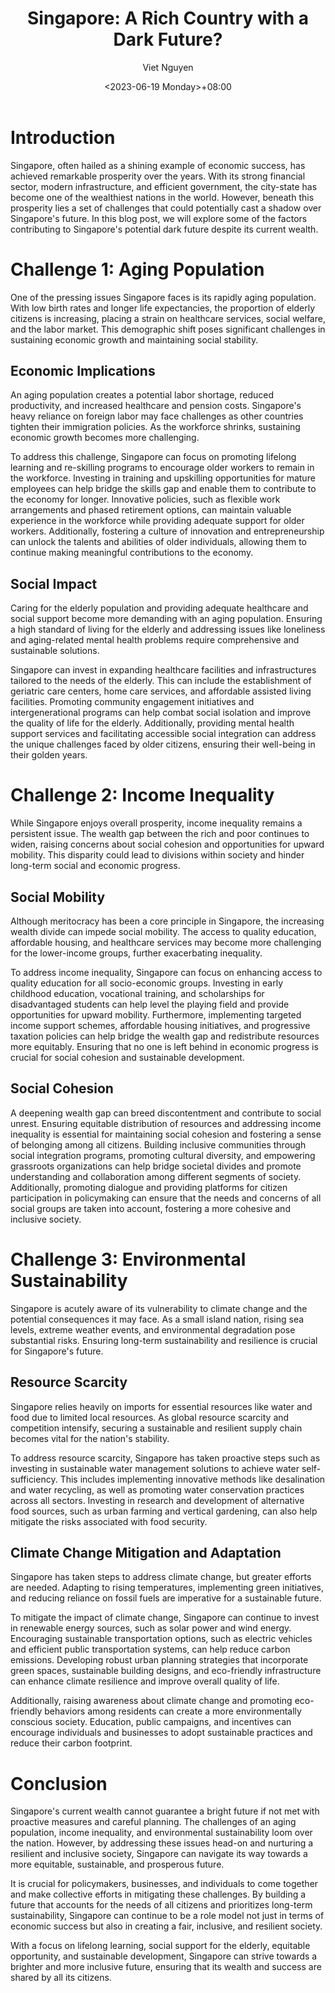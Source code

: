#+DATE: <2023-06-19 Monday>+08:00
#+TITLE: Singapore: A Rich Country with a Dark Future?
#+URL: /singapore-a-rich-country-with-a-dark-future-/
#+BANNER: 
#+CATEGORIES[]: sg social
#+TAGS[]: sg social
#+AUTHOR: Viet Nguyen

* Introduction
Singapore, often hailed as a shining example of economic success, has achieved remarkable prosperity over the years. With its strong financial sector, modern infrastructure, and efficient government, the city-state has become one of the wealthiest nations in the world. However, beneath this prosperity lies a set of challenges that could potentially cast a shadow over Singapore's future. In this blog post, we will explore some of the factors contributing to Singapore's potential dark future despite its current wealth.

* Challenge 1: Aging Population
One of the pressing issues Singapore faces is its rapidly aging population. With low birth rates and longer life expectancies, the proportion of elderly citizens is increasing, placing a strain on healthcare services, social welfare, and the labor market. This demographic shift poses significant challenges in sustaining economic growth and maintaining social stability.

** Economic Implications
An aging population creates a potential labor shortage, reduced productivity, and increased healthcare and pension costs. Singapore's heavy reliance on foreign labor may face challenges as other countries tighten their immigration policies. As the workforce shrinks, sustaining economic growth becomes more challenging.

To address this challenge, Singapore can focus on promoting lifelong learning and re-skilling programs to encourage older workers to remain in the workforce. Investing in training and upskilling opportunities for mature employees can help bridge the skills gap and enable them to contribute to the economy for longer. Innovative policies, such as flexible work arrangements and phased retirement options, can maintain valuable experience in the workforce while providing adequate support for older workers. Additionally, fostering a culture of innovation and entrepreneurship can unlock the talents and abilities of older individuals, allowing them to continue making meaningful contributions to the economy.

** Social Impact
Caring for the elderly population and providing adequate healthcare and social support become more demanding with an aging population. Ensuring a high standard of living for the elderly and addressing issues like loneliness and aging-related mental health problems require comprehensive and sustainable solutions.

Singapore can invest in expanding healthcare facilities and infrastructures tailored to the needs of the elderly. This can include the establishment of geriatric care centers, home care services, and affordable assisted living facilities. Promoting community engagement initiatives and intergenerational programs can help combat social isolation and improve the quality of life for the elderly. Additionally, providing mental health support services and facilitating accessible social integration can address the unique challenges faced by older citizens, ensuring their well-being in their golden years.

* Challenge 2: Income Inequality
While Singapore enjoys overall prosperity, income inequality remains a persistent issue. The wealth gap between the rich and poor continues to widen, raising concerns about social cohesion and opportunities for upward mobility. This disparity could lead to divisions within society and hinder long-term social and economic progress.

** Social Mobility
Although meritocracy has been a core principle in Singapore, the increasing wealth divide can impede social mobility. The access to quality education, affordable housing, and healthcare services may become more challenging for the lower-income groups, further exacerbating inequality.

To address income inequality, Singapore can focus on enhancing access to quality education for all socio-economic groups. Investing in early childhood education, vocational training, and scholarships for disadvantaged students can help level the playing field and provide opportunities for upward mobility. Furthermore, implementing targeted income support schemes, affordable housing initiatives, and progressive taxation policies can help bridge the wealth gap and redistribute resources more equitably. Ensuring that no one is left behind in economic progress is crucial for social cohesion and sustainable development.

** Social Cohesion
A deepening wealth gap can breed discontentment and contribute to social unrest. Ensuring equitable distribution of resources and addressing income inequality is essential for maintaining social cohesion and fostering a sense of belonging among all citizens. Building inclusive communities through social integration programs, promoting cultural diversity, and empowering grassroots organizations can help bridge societal divides and promote understanding and collaboration among different segments of society. Additionally, promoting dialogue and providing platforms for citizen participation in policymaking can ensure that the needs and concerns of all social groups are taken into account, fostering a more cohesive and inclusive society.

* Challenge 3: Environmental Sustainability
Singapore is acutely aware of its vulnerability to climate change and the potential consequences it may face. As a small island nation, rising sea levels, extreme weather events, and environmental degradation pose substantial risks. Ensuring long-term sustainability and resilience is crucial for Singapore's future.

** Resource Scarcity
Singapore relies heavily on imports for essential resources like water and food due to limited local resources. As global resource scarcity and competition intensify, securing a sustainable and resilient supply chain becomes vital for the nation's stability.

To address resource scarcity, Singapore has taken proactive steps such as investing in sustainable water management solutions
to achieve water self-sufficiency. This includes implementing innovative methods like desalination and water recycling, as well as promoting water conservation practices across all sectors. Investing in research and development of alternative food sources, such as urban farming and vertical gardening, can also help mitigate the risks associated with food security.

** Climate Change Mitigation and Adaptation
Singapore has taken steps to address climate change, but greater efforts are needed. Adapting to rising temperatures, implementing green initiatives, and reducing reliance on fossil fuels are imperative for a sustainable future.

To mitigate the impact of climate change, Singapore can continue to invest in renewable energy sources, such as solar power and wind energy. Encouraging sustainable transportation options, such as electric vehicles and efficient public transportation systems, can help reduce carbon emissions. Developing robust urban planning strategies that incorporate green spaces, sustainable building designs, and eco-friendly infrastructure can enhance climate resilience and improve overall quality of life.

Additionally, raising awareness about climate change and promoting eco-friendly behaviors among residents can create a more environmentally conscious society. Education, public campaigns, and incentives can encourage individuals and businesses to adopt sustainable practices and reduce their carbon footprint.

* Conclusion
Singapore's current wealth cannot guarantee a bright future if not met with proactive measures and careful planning. The challenges of an aging population, income inequality, and environmental sustainability loom over the nation. However, by addressing these issues head-on and nurturing a resilient and inclusive society, Singapore can navigate its way towards a more equitable, sustainable, and prosperous future.

It is crucial for policymakers, businesses, and individuals to come together and make collective efforts in mitigating these challenges. By building a future that accounts for the needs of all citizens and prioritizes long-term sustainability, Singapore can continue to be a role model not just in terms of economic success but also in creating a fair, inclusive, and resilient society.

With a focus on lifelong learning, social support for the elderly, equitable opportunity, and sustainable development, Singapore can strive towards a brighter and more inclusive future, ensuring that its wealth and success are shared by all its citizens.
